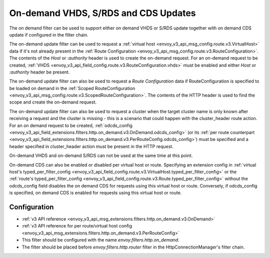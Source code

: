 .. _config_http_filters_on_demand:

On-demand VHDS, S/RDS and CDS Updates
=====================================

The on demand filter can be used to support either on demand VHDS or S/RDS update together with on demand CDS update
if configured in the filter chain.

The on-demand update filter can be used to request a :ref:`virtual host <envoy_v3_api_msg_config.route.v3.VirtualHost>`
data if it's not already present in the :ref:`Route Configuration <envoy_v3_api_msg_config.route.v3.RouteConfiguration>`. The
contents of the *Host* or *:authority* header is used to create the on-demand request. For an on-demand
request to be created, :ref:`VHDS <envoy_v3_api_field_config.route.v3.RouteConfiguration.vhds>` must be enabled and either *Host*
or *:authority* header be present.

The on-demand update filter can also be used to request a *Route Configuration* data if RouteConfiguration is specified to be
loaded on demand in the :ref:`Scoped RouteConfiguration <envoy_v3_api_msg_config.route.v3.ScopedRouteConfiguration>`.
The contents of the HTTP header is used to find the scope and create the on-demand request.

The on-demand update filter can also be used to request a cluster when the target cluster name is only known after receiving
a request and the cluster is missing - this is a scenario that could happen with the cluster_header route action. For an on demand
request to be created, :ref:`odcds_config <envoy_v3_api_field_extensions.filters.http.on_demand.v3.OnDemand.odcds_config>`
(or its :ref:`per route counterpart <envoy_v3_api_field_extensions.filters.http.on_demand.v3.PerRouteConfig.odcds_config>`)
must be specified and a header specified in cluster_header action must be present in the HTTP request.

On-demand VHDS and on-demand S/RDS can not be used at the same time at this point.

On-demand CDS can also be enabled or disabled per virtual host or route. Specifying an extension config in :ref:`virtual host's typed_per_filter_config <envoy_v3_api_field_config.route.v3.VirtualHost.typed_per_filter_config>` or the
:ref:`route's typed_per_filter_config <envoy_v3_api_field_config.route.v3.Route.typed_per_filter_config>` without the odcds_config field disables the on demand CDS for requests using this virtual host or route. Conversely, if odcds_config is specified, on demand CDS is enabled for requests using this virtual host or route.

Configuration
-------------
* :ref:`v3 API reference <envoy_v3_api_msg_extensions.filters.http.on_demand.v3.OnDemand>`
* :ref:`v3 API reference for per route/virtual host config <envoy_v3_api_msg_extensions.filters.http.on_demand.v3.PerRouteConfig>`
* This filter should be configured with the name *envoy.filters.http.on_demand*.
* The filter should be placed before *envoy.filters.http.router* filter in the HttpConnectionManager's filter chain.
